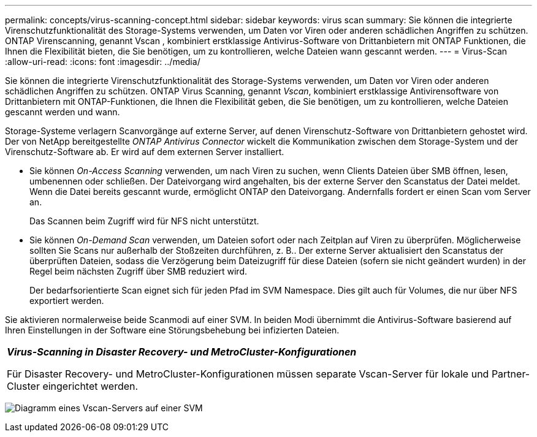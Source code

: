 ---
permalink: concepts/virus-scanning-concept.html 
sidebar: sidebar 
keywords: virus scan 
summary: Sie können die integrierte Virenschutzfunktionalität des Storage-Systems verwenden, um Daten vor Viren oder anderen schädlichen Angriffen zu schützen. ONTAP Virenscanning, genannt Vscan , kombiniert erstklassige Antivirus-Software von Drittanbietern mit ONTAP Funktionen, die Ihnen die Flexibilität bieten, die Sie benötigen, um zu kontrollieren, welche Dateien wann gescannt werden. 
---
= Virus-Scan
:allow-uri-read: 
:icons: font
:imagesdir: ../media/


[role="lead"]
Sie können die integrierte Virenschutzfunktionalität des Storage-Systems verwenden, um Daten vor Viren oder anderen schädlichen Angriffen zu schützen. ONTAP Virus Scanning, genannt _Vscan_, kombiniert erstklassige Antivirensoftware von Drittanbietern mit ONTAP-Funktionen, die Ihnen die Flexibilität geben, die Sie benötigen, um zu kontrollieren, welche Dateien gescannt werden und wann.

Storage-Systeme verlagern Scanvorgänge auf externe Server, auf denen Virenschutz-Software von Drittanbietern gehostet wird. Der von NetApp bereitgestellte _ONTAP Antivirus Connector_ wickelt die Kommunikation zwischen dem Storage-System und der Virenschutz-Software ab. Er wird auf dem externen Server installiert.

* Sie können _On-Access Scanning_ verwenden, um nach Viren zu suchen, wenn Clients Dateien über SMB öffnen, lesen, umbenennen oder schließen. Der Dateivorgang wird angehalten, bis der externe Server den Scanstatus der Datei meldet. Wenn die Datei bereits gescannt wurde, ermöglicht ONTAP den Dateivorgang. Andernfalls fordert er einen Scan vom Server an.
+
Das Scannen beim Zugriff wird für NFS nicht unterstützt.

* Sie können _On-Demand Scan_ verwenden, um Dateien sofort oder nach Zeitplan auf Viren zu überprüfen. Möglicherweise sollten Sie Scans nur außerhalb der Stoßzeiten durchführen, z. B.. Der externe Server aktualisiert den Scanstatus der überprüften Dateien, sodass die Verzögerung beim Dateizugriff für diese Dateien (sofern sie nicht geändert wurden) in der Regel beim nächsten Zugriff über SMB reduziert wird.
+
Der bedarfsorientierte Scan eignet sich für jeden Pfad im SVM Namespace. Dies gilt auch für Volumes, die nur über NFS exportiert werden.



Sie aktivieren normalerweise beide Scanmodi auf einer SVM. In beiden Modi übernimmt die Antivirus-Software basierend auf Ihren Einstellungen in der Software eine Störungsbehebung bei infizierten Dateien.

|===


 a| 
*_Virus-Scanning in Disaster Recovery- und MetroCluster-Konfigurationen_*

Für Disaster Recovery- und MetroCluster-Konfigurationen müssen separate Vscan-Server für lokale und Partner-Cluster eingerichtet werden.

|===
image:../media/virus-scanning.gif["Diagramm eines Vscan-Servers auf einer SVM"]
